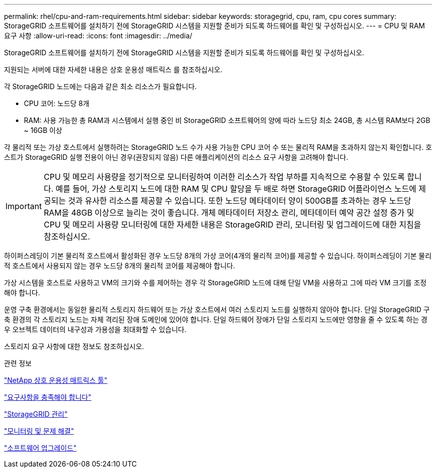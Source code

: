 ---
permalink: rhel/cpu-and-ram-requirements.html 
sidebar: sidebar 
keywords: storagegrid, cpu, ram, cpu cores 
summary: StorageGRID 소프트웨어를 설치하기 전에 StorageGRID 시스템을 지원할 준비가 되도록 하드웨어를 확인 및 구성하십시오. 
---
= CPU 및 RAM 요구 사항
:allow-uri-read: 
:icons: font
:imagesdir: ../media/


[role="lead"]
StorageGRID 소프트웨어를 설치하기 전에 StorageGRID 시스템을 지원할 준비가 되도록 하드웨어를 확인 및 구성하십시오.

지원되는 서버에 대한 자세한 내용은 상호 운용성 매트릭스 를 참조하십시오.

각 StorageGRID 노드에는 다음과 같은 최소 리소스가 필요합니다.

* CPU 코어: 노드당 8개
* RAM: 사용 가능한 총 RAM과 시스템에서 실행 중인 비 StorageGRID 소프트웨어의 양에 따라 노드당 최소 24GB, 총 시스템 RAM보다 2GB ~ 16GB 이상


각 물리적 또는 가상 호스트에서 실행하려는 StorageGRID 노드 수가 사용 가능한 CPU 코어 수 또는 물리적 RAM을 초과하지 않는지 확인합니다. 호스트가 StorageGRID 실행 전용이 아닌 경우(권장되지 않음) 다른 애플리케이션의 리소스 요구 사항을 고려해야 합니다.


IMPORTANT: CPU 및 메모리 사용량을 정기적으로 모니터링하여 이러한 리소스가 작업 부하를 지속적으로 수용할 수 있도록 합니다. 예를 들어, 가상 스토리지 노드에 대한 RAM 및 CPU 할당을 두 배로 하면 StorageGRID 어플라이언스 노드에 제공되는 것과 유사한 리소스를 제공할 수 있습니다. 또한 노드당 메타데이터 양이 500GB를 초과하는 경우 노드당 RAM을 48GB 이상으로 늘리는 것이 좋습니다. 개체 메타데이터 저장소 관리, 메타데이터 예약 공간 설정 증가 및 CPU 및 메모리 사용량 모니터링에 대한 자세한 내용은 StorageGRID 관리, 모니터링 및 업그레이드에 대한 지침을 참조하십시오.

하이퍼스레딩이 기본 물리적 호스트에서 활성화된 경우 노드당 8개의 가상 코어(4개의 물리적 코어)를 제공할 수 있습니다. 하이퍼스레딩이 기본 물리적 호스트에서 사용되지 않는 경우 노드당 8개의 물리적 코어를 제공해야 합니다.

가상 시스템을 호스트로 사용하고 VM의 크기와 수를 제어하는 경우 각 StorageGRID 노드에 대해 단일 VM을 사용하고 그에 따라 VM 크기를 조정해야 합니다.

운영 구축 환경에서는 동일한 물리적 스토리지 하드웨어 또는 가상 호스트에서 여러 스토리지 노드를 실행하지 않아야 합니다. 단일 StorageGRID 구축 환경의 각 스토리지 노드는 자체 격리된 장애 도메인에 있어야 합니다. 단일 하드웨어 장애가 단일 스토리지 노드에만 영향을 줄 수 있도록 하는 경우 오브젝트 데이터의 내구성과 가용성을 최대화할 수 있습니다.

스토리지 요구 사항에 대한 정보도 참조하십시오.

.관련 정보
https://mysupport.netapp.com/matrix["NetApp 상호 운용성 매트릭스 툴"^]

link:storage-and-performance-requirements.html["요구사항을 충족해야 합니다"]

link:../admin/index.html["StorageGRID 관리"]

link:../monitor/index.html["모니터링 및 문제 해결"]

link:../upgrade/index.html["소프트웨어 업그레이드"]
